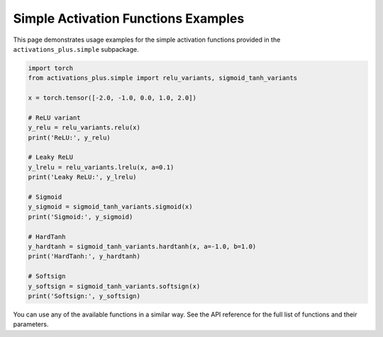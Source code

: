 .. _examples:

Simple Activation Functions Examples
====================================

This page demonstrates usage examples for the simple activation functions provided in the ``activations_plus.simple`` subpackage.

.. code-block:: python

    import torch
    from activations_plus.simple import relu_variants, sigmoid_tanh_variants

    x = torch.tensor([-2.0, -1.0, 0.0, 1.0, 2.0])

    # ReLU variant
    y_relu = relu_variants.relu(x)
    print('ReLU:', y_relu)

    # Leaky ReLU
    y_lrelu = relu_variants.lrelu(x, a=0.1)
    print('Leaky ReLU:', y_lrelu)

    # Sigmoid
    y_sigmoid = sigmoid_tanh_variants.sigmoid(x)
    print('Sigmoid:', y_sigmoid)

    # HardTanh
    y_hardtanh = sigmoid_tanh_variants.hardtanh(x, a=-1.0, b=1.0)
    print('HardTanh:', y_hardtanh)

    # Softsign
    y_softsign = sigmoid_tanh_variants.softsign(x)
    print('Softsign:', y_softsign)

You can use any of the available functions in a similar way. See the API reference for the full list of functions and their parameters.
